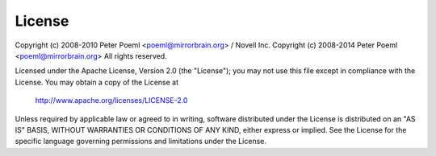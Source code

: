 
License
===========


Copyright (c) 2008-2010 Peter Poeml <poeml@mirrorbrain.org> / Novell Inc.
Copyright (c) 2008-2014 Peter Poeml <poeml@mirrorbrain.org>
All rights reserved.

Licensed under the Apache License, Version 2.0 (the "License");
you may not use this file except in compliance with the License.
You may obtain a copy of the License at

    http://www.apache.org/licenses/LICENSE-2.0

Unless required by applicable law or agreed to in writing, software
distributed under the License is distributed on an "AS IS" BASIS,
WITHOUT WARRANTIES OR CONDITIONS OF ANY KIND, either express or implied.
See the License for the specific language governing permissions and
limitations under the License.

